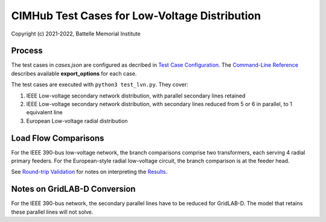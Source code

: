CIMHub Test Cases for Low-Voltage Distribution
==============================================

Copyright (c) 2021-2022, Battelle Memorial Institute

Process
-------

The test cases in *cases.json* are configured as decribed in 
`Test Case Configuration <../README.rst#Test-Case-Configuration>`_. The
`Command-Line Reference <../README.rst#Command-Line-Reference>`_ describes available
**export\_options** for each case.

The test cases are executed with ``python3 test_lvn.py``. They cover:

1. IEEE Low-voltage secondary network distribution, with parallel secondary lines retained
2. IEEE Low-voltage secondary network distribution, with secondary lines reduced from 
   5 or 6 in parallel, to 1 equivalent line
3. European Low-voltage radial distribution

Load Flow Comparisons
---------------------

For the IEEE 390-bus low-voltage network, the branch comparisons comprise two transformers, each
serving 4 radial primary feeders. For the European-style radial low-voltage circuit, the branch
comparison is at the feeder head.

See `Round-trip Validation <../README.rst#Round-trip-Validation>`_ for notes on 
interpreting the `Results <onestep.inc>`_.

..
    literalinclude:: onestep.inc
   :language: none
   However, GitHub README will not support include files

Notes on GridLAB-D Conversion
-----------------------------

For the IEEE 390-bus network, the secondary parallel lines have to be reduced for GridLAB-D. The model that
retains these parallel lines will not solve.

